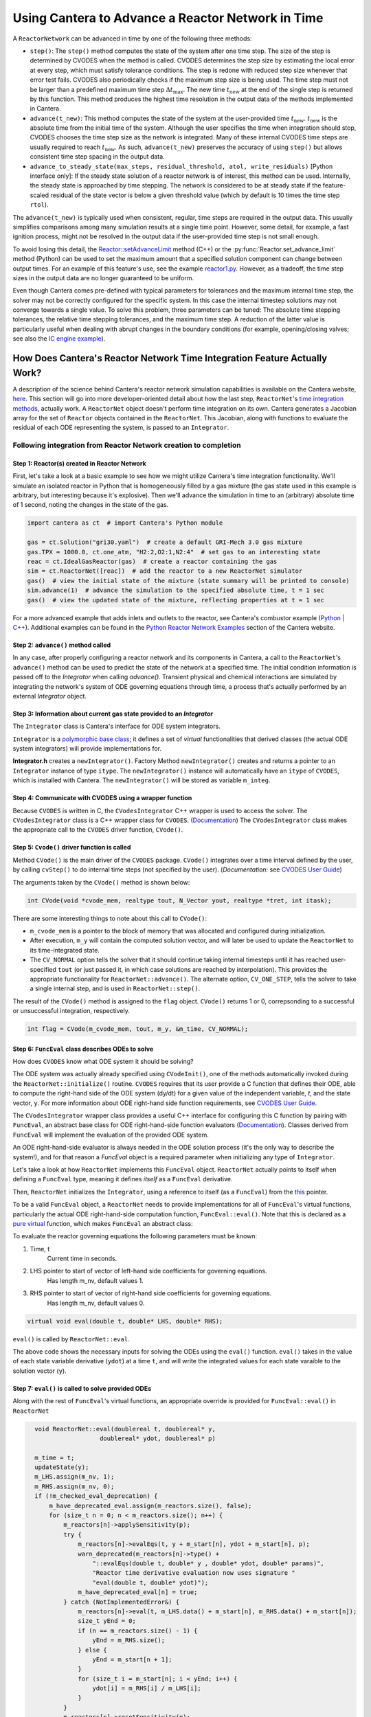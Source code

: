 .. title: CVODES and Time Integration in Cantera
.. has_math: true

.. jumbotron::

   .. raw:: html

      <h1 class="display-3">CVODES and Time Integration in Cantera</h1>

   .. class:: lead

      This guide explains ways Cantera can solve the governing equations of 
      a transient Reactor Network problem. Additional insights 
      into the integrator utilized by Cantera (CVODES) are also provided.

Using Cantera to Advance a Reactor Network in Time
**************************************************

A ``ReactorNetwork`` can be advanced in time by one of the following three 
methods:

- ``step()``: The ``step()`` method computes the state of the system after one 
  time step. The size of the step is determined by CVODES when the method is called. 
  CVODES determines the step size by estimating the local error at every step, which 
  must satisfy tolerance conditions. The step is redone with reduced step size whenever 
  that error test fails. CVODES also periodically checks if the maximum step size is 
  being used. The time step must not be larger than a predefined maximum time step 
  :math:`\Delta t_{\mathrm{max}}`. The new time :math:`t_{\mathrm{new}}` at the end 
  of the single step is returned by this function. This method produces the highest time 
  resolution in the output data of the methods implemented in Cantera.

- ``advance(t_new)``: This method computes the state of the system at the 
  user-provided time :math:`t_{\mathrm{new}}`. :math:`t_{\mathrm{new}}` is the absolute 
  time from the initial time of the system. Although the user specifies the time when 
  integration should stop, CVODES chooses the time step size as the network is integrated. 
  Many of these internal CVODES time steps are usually required to reach 
  :math:`t_{\mathrm{new}}`. As such, ``advance(t_new)`` preserves the accuracy of using 
  ``step()`` but allows consistent time step spacing in the output data.

- ``advance_to_steady_state(max_steps, residual_threshold, atol,
  write_residuals)`` [Python interface only]: If the steady state solution of a
  reactor network is of interest, this method can be used. Internally, the
  steady state is approached by time stepping. The network is considered to be
  at steady state if the feature-scaled residual of the state vector is below a
  given threshold value (which by default is 10 times the time step ``rtol``).

The ``advance(t_new)`` is typically used when consistent, regular, time steps are 
required in the output data. This usually simplifies comparisons among many 
simulation results at a single time point. However, some detail, for example, a 
fast ignition process, might not be resolved in the output data if the user-provided 
time step is not small enough.

To avoid losing this detail, the
`Reactor::setAdvanceLimit <{{% ct_docs doxygen/html/dc/d5e/classCantera_1_1Reactor.html#a9b630edc7d836e901886d7fd81134d9e %}}>`__
method (C++) or the :py:func:`Reactor.set_advance_limit` method (Python) can be
used to set the maximum amount that a specified solution component can change
between output times. For an example of this feature's use, see the example
`reactor1.py </examples/python/reactors/reactor1.py.html>`__. However, as a tradeoff, 
the time step sizes in the output data are no longer guaranteed to be uniform.

Even though Cantera comes pre-defined with typical parameters for tolerances
and the maximum internal time step, the solver may not be correctly configured
for the specific system. In this case the internal timestep solutions may not 
converge towards a single value. To solve this problem, three parameters can be 
tuned: The absolute time stepping tolerances, the relative time stepping tolerances, 
and the maximum time step. A reduction of the latter value is particularly useful 
when dealing with abrupt changes in the boundary conditions (for example, 
opening/closing valves; see also the `IC engine example </examples/python/reactors
/ic_engine.py.html>`__).

How Does Cantera's Reactor Network Time Integration Feature Actually Work?
==========================================================================

A description of the science behind Cantera's reactor network 
simulation capabilities is available on the Cantera website, 
`here <https://cantera.org/science/reactors/reactors.html>`__. This section will go into more 
developer-oriented detail about how the last step, ``ReactorNet``'s 
`time integration methods <https://cantera.org/science/reactors/reactors.html#time-
integration-for-reactor-networks>`__, actually work. A ``ReactorNet`` object doesn't 
perform time integration on its own. Cantera generates a Jacobian array for the set 
of ``Reactor`` objects contained in the ``ReactorNet``. This Jacobian, along with 
functions to evaluate the residual of each ODE representing the system, is passed to 
an ``Integrator``.

Following integration from Reactor Network creation to completion
-----------------------------------------------------------------

Step 1: Reactor(s) created in Reactor Network
^^^^^^^^^^^^^^^^^^^^^^^^^^^^^^^^^^^^^^^^^^^^^

First, let's take a look at a basic example to see how we might utilize Cantera's time integration 
functionality. We'll simulate an isolated reactor in Python that is homogeneously filled by a gas 
mixture (the gas state used in this example is arbitrary, but interesting because it's 
explosive). Then we'll advance the simulation in time to an (arbitrary) absolute time of 
1 second, noting the changes in the state of the gas.

.. code-block:: python

    import cantera as ct  # import Cantera's Python module

    gas = ct.Solution("gri30.yaml")  # create a default GRI-Mech 3.0 gas mixture
    gas.TPX = 1000.0, ct.one_atm, "H2:2,O2:1,N2:4"  # set gas to an interesting state
    reac = ct.IdealGasReactor(gas)  # create a reactor containing the gas
    sim = ct.ReactorNet([reac])  # add the reactor to a new ReactorNet simulator
    gas()  # view the initial state of the mixture (state summary will be printed to console)
    sim.advance(1)  # advance the simulation to the specified absolute time, t = 1 sec
    gas()  # view the updated state of the mixture, reflecting properties at t = 1 sec

For a more advanced example that adds inlets and outlets to the reactor, see Cantera's combustor example 
(`Python </examples/python/reactors/combustor.py.html>`__ 
| `C++ </examples/cxx/combustor.html>`__). Additional examples can be found in the 
`Python Reactor Network Examples <https://cantera.org/examples/python/index.html#python-example-
reactors>`__ section of the Cantera website.

Step 2: ``advance()`` method called
^^^^^^^^^^^^^^^^^^^^^^^^^^^^^^^^^^^

In any case, after properly configuring a reactor network and its components in Cantera, a call to the 
``ReactorNet``'s ``advance()`` method can be used to predict the state of the network at a specified time. 
The initial condition information is passed off to the `Integrator` when calling `advance()`.
Transient physical and chemical interactions are simulated by integrating the network's system of ODE 
governing equations through time, a process that's actually performed by an external `Integrator` object.

Step 3: Information about current gas state provided to an `Integrator`
^^^^^^^^^^^^^^^^^^^^^^^^^^^^^^^^^^^^^^^^^^^^^^^^^^^^^^^^^^^^^^^^^^^^^^^

The ``Integrator`` class is Cantera's interface for ODE system integrators.

``Integrator`` is a `polymorphic base class <http://www.cplusplus.com/doc/tutorial/polymorphism/>`__; it 
defines a set of *virtual* functionalities that derived classes (the actual ODE system integrators) will 
provide implementations for.

**Integrator.h** creates a ``newIntegrator()``. Factory Method ``newIntegrator()`` creates and returns a 
pointer to an ``Integrator`` instance of type ``itype``. The ``newIntegrator()`` instance will automatically 
have an ``itype`` of ``CVODES``, which is installed with Cantera. The ``newIntegrator()`` will be stored as 
variable ``m_integ``.

Step 4: Communicate with CVODES using a wrapper function
^^^^^^^^^^^^^^^^^^^^^^^^^^^^^^^^^^^^^^^^^^^^^^^^^^^^^^^^

Because ``CVODES`` is written in C, the ``CVodesIntegrator`` C++ wrapper is used to access the solver.
The ``CVodesIntegrator`` class is a C++ wrapper class for ``CVODES``. (`Documentation 
<{{% ct_docs doxygen/html/d9/d6b/classCantera_1_1CVodesIntegrator.html %}}>`__)
The ``CVodesIntegrator`` class makes the appropriate call to the ``CVODES`` driver function, ``CVode()``.

Step 5: ``Cvode()`` driver function is called
^^^^^^^^^^^^^^^^^^^^^^^^^^^^^^^^^^^^^^^^^^^^^

Method ``CVode()`` is the main driver of the ``CVODES`` package. ``CVode()`` integrates over a time interval defined by 
the user, by calling ``cvStep()`` to do internal time steps (not specified by the user). (*Documentation:* 
see `CVODES User Guide <https://sundials.readthedocs.io/en/latest/cvodes/index.html>`__)

The arguments taken by the ``CVode()`` method is shown below:

.. code-block:: C++

    int CVode(void *cvode_mem, realtype tout, N_Vector yout, realtype *tret, int itask);

There are some interesting things to note about this call to ``CVode()``:

- ``m_cvode_mem`` is a pointer to the block of memory that was allocated and configured during initialization.
- After execution, ``m_y`` will contain the computed solution vector, and will later be used to update the ``ReactorNet`` 
  to its time-integrated state.
- The ``CV_NORMAL`` option tells the solver that it should continue taking internal timesteps until it has reached 
  user-specified ``tout`` (or just passed it, in which case solutions are reached by interpolation). This provides the 
  appropriate functionality for ``ReactorNet::advance()``. The alternate option, ``CV_ONE_STEP``, tells the solver to take 
  a single internal step, and is used in ``ReactorNet::step()``.

The result of the ``CVode()`` method is assigned to the ``flag`` object. ``CVode()`` returns 1 or 0, correpsonding to 
a successful or unsuccessful integration, respectively. 

.. code-block:: C++

    int flag = CVode(m_cvode_mem, tout, m_y, &m_time, CV_NORMAL);

Step 6: ``FuncEval`` class describes ODEs to solve
^^^^^^^^^^^^^^^^^^^^^^^^^^^^^^^^^^^^^^^^^^^^^^^^^^

How does ``CVODES`` know what ODE system it should be solving? 

The ODE system was actually already specified using ``CVodeInit()``, one of the methods automatically invoked during the
``ReactorNet::initialize()`` routine. ``CVODES`` requires that its user provide a C function that defines their ODE, 
able to compute the right-hand side of the ODE system (dy/dt) for a given value of the independent variable, `t`, 
and the state vector, ``y``. For more information about ODE right-hand side function requirements, 
see `CVODES User Guide <https://sundials.readthedocs.io/en/latest/cvodes/Usage/SIM.html#user-supplied-functions>`__.

The ``CVodesIntegrator`` wrapper class provides a useful C++ interface for configuring this C function by pairing with 
``FuncEval``, an abstract base class for ODE right-hand-side function evaluators (`Documentation 
<{{% ct_docs doxygen/html/d1/dd1/classCantera_1_1FuncEval.html %}}>`__). Classes derived 
from ``FuncEval`` will implement the evaluation of the provided ODE system.

An ODE right-hand-side evaluator is always needed in the ODE solution process (it's the only way to describe the system!), and for that reason a `FuncEval` object is a required parameter 
when initializing any type of ``Integrator``.

Let's take a look at how ``ReactorNet`` implements this ``FuncEval`` object. ``ReactorNet`` actually points to itself when 
defining a ``FuncEval`` type, meaning it defines *itself* as a ``FuncEval`` derivative.

Then, ``ReactorNet`` initializes the ``Integrator``, using a reference to itself (as a ``FuncEval``) from the 
`this <https://en.cppreference.com/w/cpp/language/this>`__ pointer.

To be a valid ``FuncEval`` object, a ``ReactorNet`` needs to provide implementations for all of ``FuncEval``'s 
virtual functions, particularly the actual ODE right-hand-side computation 
function, ``FuncEval::eval()``. Note that this is declared as a `pure virtual 
<https://en.cppreference.com/w/cpp/language/abstract_class>`__ function, which makes 
``FuncEval`` an abstract class:

To evaluate the reactor governing equations the following parameters must be known:

#. Time, t
    Current time in seconds.
#. LHS pointer to start of vector of left-hand side coefficients for governing equations. 
    Has length m_nv, default values 1.
#. RHS pointer to start of vector of right-hand side coefficients for governing equations.
    Has length m_nv, default values 0.
    
.. code-block:: C++

    virtual void eval(double t, double* LHS, double* RHS);

``eval()`` is called by ``ReactorNet::eval``.

The above code shows the necessary inputs for solving the ODEs using the ``eval()`` function. ``eval()`` takes in the
value of each state variable derivative (``ydot``) at a time ``t``, and will write the integrated values for each
state varaible to the solution vector (``y``).

Step 7: ``eval()`` is called to solve provided ODEs
^^^^^^^^^^^^^^^^^^^^^^^^^^^^^^^^^^^^^^^^^^^^^^^^^^^

Along with the rest of ``FuncEval``'s virtual functions, an appropriate override is provided for ``FuncEval::eval()`` in 
``ReactorNet``

.. code-block:: C++

    void ReactorNet::eval(doublereal t, doublereal* y,
                      doublereal* ydot, doublereal* p)
    
    m_time = t;
    updateState(y);
    m_LHS.assign(m_nv, 1);
    m_RHS.assign(m_nv, 0);
    if (!m_checked_eval_deprecation) {
        m_have_deprecated_eval.assign(m_reactors.size(), false);
        for (size_t n = 0; n < m_reactors.size(); n++) {
            m_reactors[n]->applySensitivity(p);
            try {
                m_reactors[n]->evalEqs(t, y + m_start[n], ydot + m_start[n], p);
                warn_deprecated(m_reactors[n]->type() +
                    "::evalEqs(double t, double* y , double* ydot, double* params)",
                    "Reactor time derivative evaluation now uses signature "
                    "eval(double t, double* ydot)");
                m_have_deprecated_eval[n] = true;
            } catch (NotImplementedError&) {
                m_reactors[n]->eval(t, m_LHS.data() + m_start[n], m_RHS.data() + m_start[n]);
                size_t yEnd = 0;
                if (n == m_reactors.size() - 1) {
                    yEnd = m_RHS.size();
                } else {
                    yEnd = m_start[n + 1];
                }
                for (size_t i = m_start[n]; i < yEnd; i++) {
                    ydot[i] = m_RHS[i] / m_LHS[i];
                }
            }
            m_reactors[n]->resetSensitivity(p);
        }
        m_checked_eval_deprecation = true;
    } else {
        for (size_t n = 0; n < m_reactors.size(); n++) {
            m_reactors[n]->applySensitivity(p);
            if (m_have_deprecated_eval[n]) {
                m_reactors[n]->evalEqs(t, y + m_start[n], ydot + m_start[n], p);
            } else {
                m_reactors[n]->eval(t, m_LHS.data() + m_start[n], m_RHS.data() + m_start[n]);
                size_t yEnd = 0;
                if (n == m_reactors.size() - 1) {
                    yEnd = m_RHS.size();
                } else {
                    yEnd = m_start[n + 1];
                }
                for (size_t i = m_start[n]; i < yEnd; i++) {
                    ydot[i] = m_RHS[i] / m_LHS[i];
                }
            }
            m_reactors[n]->resetSensitivity(p);
        }
    }
    checkFinite("ydot", ydot, m_nv);
  }



``ReactorNet``'s ``eval()`` method evaluates the governing equations of all 
``Reactors`` contained in the network. This brings us right back to where we started. Cantera still currently supports 
the deprecated ``evalEqs()`` function, hence the deprecation warning. For more information see 
Cantera's `reactor network science page </science/reactors/reactors.html>`__. 

This documentation is based off @paulblum's `blog post <https://cantera.org/blog/gsoc-2020-blog-3.html>`__.
